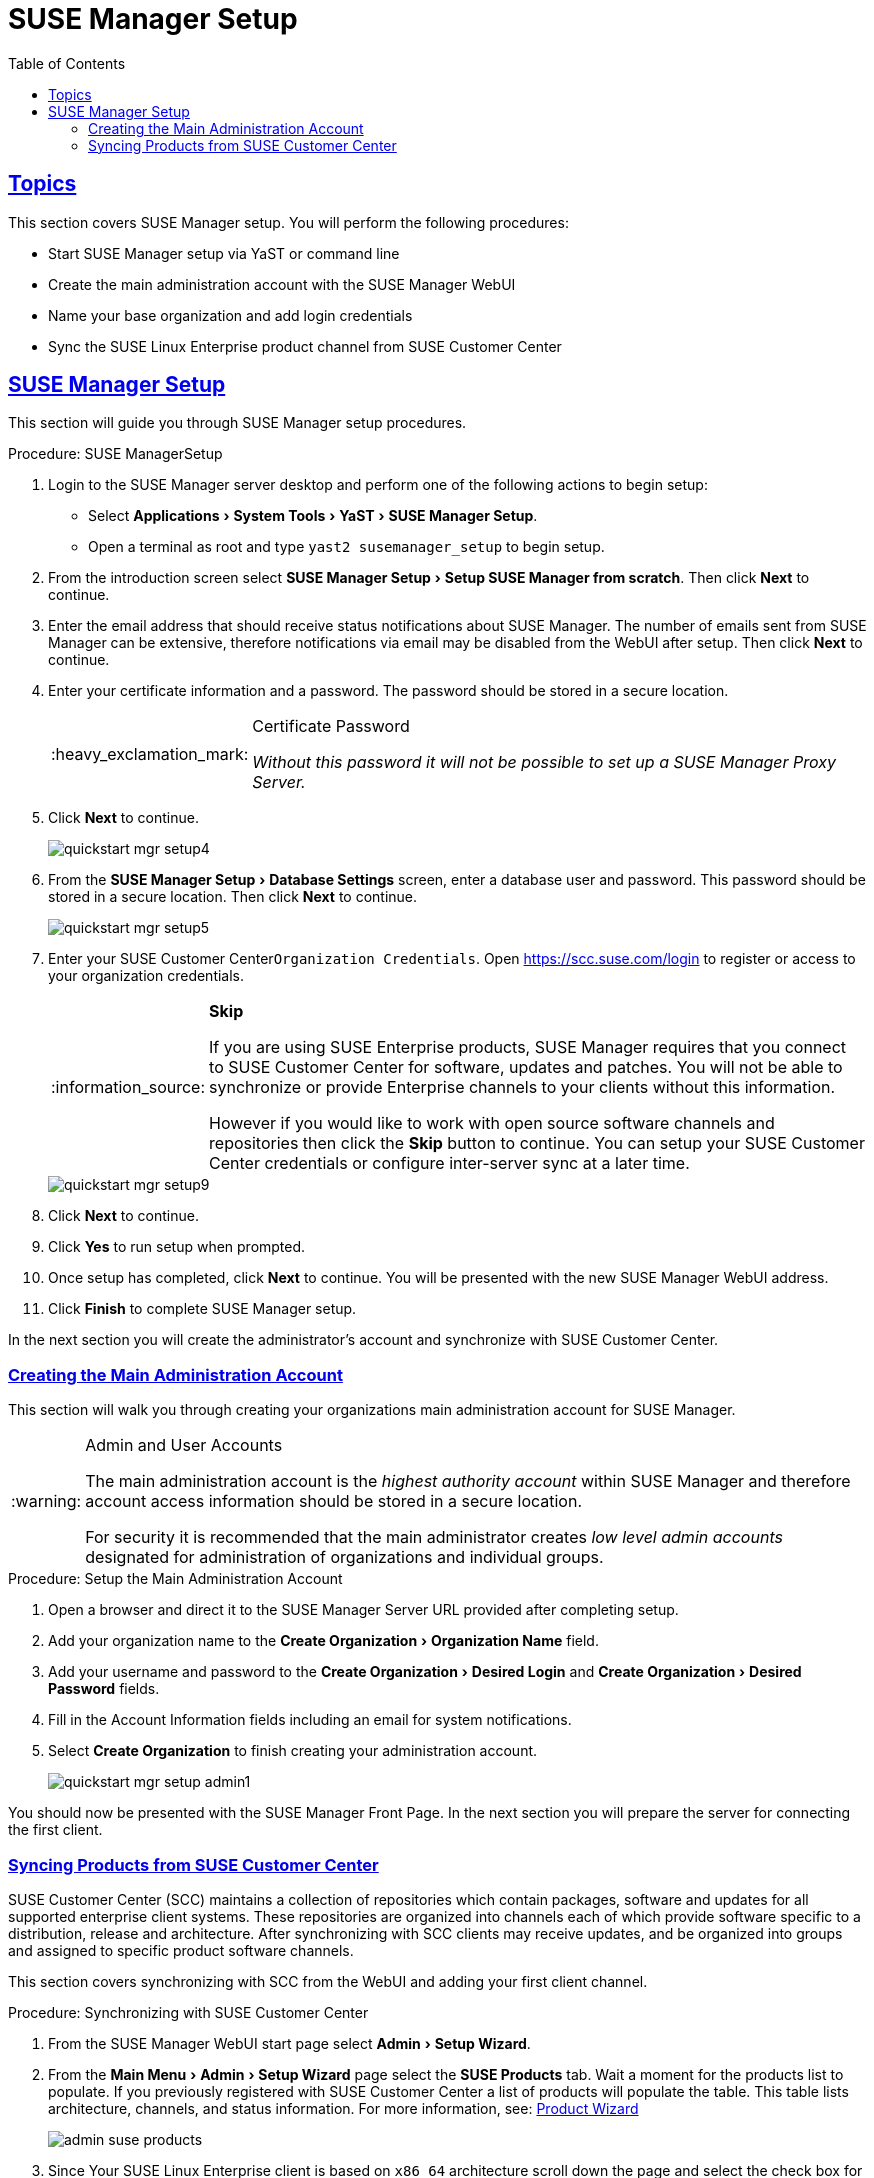 [[suma.setup.with.yast]]
= SUSE Manager Setup
ifdef::env-github,backend-html5,backend-docbook5[]
//Admonitions
:tip-caption: :bulb:
:note-caption: :information_source:
:important-caption: :heavy_exclamation_mark:
:caution-caption: :fire:
:warning-caption: :warning:
// SUSE ENTITIES FOR GITHUB
// System Architecture
:zseries: z Systems
:ppc: POWER
:ppc64le: ppc64le
:ipf : Itanium
:x86: x86
:x86_64: x86_64
// Rhel Entities
:rhel: Red Hat Linux Enterprise
:rhnminrelease6: Red Hat Enterprise Linux Server 6
:rhnminrelease7: Red Hat Enterprise Linux Server 7
// SUSE Manager Entities
:susemgr: SUSE Manager
:susemgrproxy: SUSE Manager Proxy
:productnumber: 3.2
:webui: WebUI
// SUSE Product Entities
:sles-version: 12
:sp-version: SP3
:jeos: JeOS
:scc: SUSE Customer Center
:sls: SUSE Linux Enterprise Server
:sle: SUSE Linux Enterprise
:slsa: SLES
:suse: SUSE
:yast: YaST
endif::[]
// Asciidoctor Front Matter
:doctype: book
:sectlinks:
:toc: left
:icons: font
:experimental:
:sourcedir: .
:imagesdir: images

[[suma.setup.with.yast.setup]]
== Topics

This section covers {susemgr} setup.
You will perform the following procedures:

* Start {susemgr} setup via YaST or command line
* Create the main administration account with the {susemgr} {webui}
* Name your base organization and add login credentials
* Sync the {sle} product channel from {scc}

[[suma-setup-with-yast-sumasetup]]
== {susemgr} Setup

This section will guide you through {susemgr} setup procedures.

.Procedure: {susemgr}Setup
. Login to the {susemgr} server desktop and perform one of the following actions to begin setup:

* Select menu:Applications[System Tools > YaST > SUSE Manager Setup].
* Open a terminal as root and type `yast2 susemanager_setup` to begin setup.

. From the introduction screen select menu:SUSE Manager Setup[Setup SUSE Manager from scratch]. Then click btn:[Next] to continue.

. Enter the email address that should receive status notifications about {susemgr}.
The number of emails sent from {susemgr} can be extensive, therefore notifications via email may be disabled from the {webui} after setup. Then click btn:[Next] to continue.
+

. Enter your certificate information and a password. The password should be stored in a secure location.
+

[IMPORTANT]
.Certificate Password
====
_Without this password it will not be possible to set up a {susemgr} Proxy Server._
====
+

. Click btn:[Next] to continue.
+

image::quickstart-mgr-setup4.png[scaledwidth=80%]

. From the menu:SUSE Manager Setup[Database Settings] screen, enter a database user and password.
This password should be stored in a secure location.
Then click btn:[Next] to continue.
+

image::quickstart-mgr-setup5.png[scaledwidth=80%]
//UPDATE devs added a skip button as scc is unnecessary for custom setups.
. Enter your {scc}[systemitem]``Organization Credentials``.
Open https://scc.suse.com/login to register or access to your organization credentials.
+

[NOTE]
.btn:[Skip]
====
If you are using SUSE Enterprise products, {susemgr} requires that you connect to {scc} for software, updates and patches.
You will not be able to synchronize or provide Enterprise channels to your clients without this information.

However if you would like to work with open source software channels and repositories then click the btn:[Skip] button to continue.
You can setup your {scc} credentials or configure inter-server sync at a later time.
====
+

image::quickstart-mgr-setup9.png[scaledwidth=80%]

. Click btn:[Next] to continue.

. Click btn:[Yes] to run setup when prompted.

. Once setup has completed, click btn:[Next] to continue.
You will be presented with the new {susemgr} {webui} address.
+

. Click btn:[Finish] to complete {susemgr} setup.

In the next section you will create the administrator's account and synchronize with {scc}.

[[suma.setup.with.yast.admin]]
=== Creating the Main Administration Account

This section will walk you through creating your organizations main administration account for {susemgr}.

[WARNING]
.Admin and User Accounts
====
The main administration account is the _highest authority account_ within {susemgr} and therefore account access information should be stored in a secure location.

For security it is recommended that the main administrator creates _low level admin accounts_ designated for administration of organizations and individual groups.
====

[[suma.setup.admin.account]]
.Procedure: Setup the Main Administration Account
. Open a browser and direct it to the {susemgr} Server URL provided after completing setup.

. Add your organization name to the menu:Create Organization[Organization Name] field.

. Add your username and password to the menu:Create Organization[Desired Login] and menu:Create Organization[Desired Password] fields.

. Fill in the Account Information fields including an email for system notifications.

. Select menu:Create Organization[] to finish creating your administration account.
+

image::quickstart-mgr-setup-admin1.png[scaledwidth=80%]

You should now be presented with the {susemgr} Front Page. In the next section you will prepare the server for connecting the first client.

[[quickstart.first.channel.sync]]
=== Syncing Products from {scc}

{scc} (SCC) maintains a collection of repositories which contain packages, software and updates for all supported enterprise client systems.
These repositories are organized into channels each of which provide software specific to a distribution, release and architecture.
After synchronizing with SCC clients may receive updates, and be organized into groups and assigned to specific product software channels.

This section covers synchronizing with SCC from the {webui} and adding your first client channel.

[[proc-quickstart-first-channel-sync]]
.Procedure: Synchronizing with {scc}
. From the {susemgr} {webui} start page select menu:Admin[Setup Wizard].

. From the menu:Main Menu[Admin > Setup Wizard] page select the btn:[SUSE Products] tab.
Wait a moment for the products list to populate.
If you previously registered with {scc} a list of products will populate the table.
This table lists architecture, channels, and status information.
For more information, see:
ifdef::env-github,backend-html5[]
<<reference-webui-admin.adoc#ref-webui-product-wizard, Product Wizard>>
endif::[]
ifndef::env-github,backend-html5[]
<<vle.webui.admin.wizard.products>>
endif::[]
+

image::admin_suse_products.png[scaledwidth=80%]
+

. Since Your {sle} client is based on [systemitem]``x86_64`` architecture scroll down the page and select the check box for this channel now.

* Add channels to {susemgr} by selecting the check box to the left of each channel.
Click the arrow symbol to the left of the description to unfold a product and list available modules.
* Start product synchronization by clicking the btn:[Add Products] button.

After adding the channel {susemgr} will schedule the channel to be copied.
This can take a long time as {susemgr} will copy channel software sources from the {suse} repositories located at {scc} to local [path]``/var/spacewalk/`` directory of your server.


[TIP]
.PostgreSQL and Transparant Huge Pages
====
In some environments, _Transparent Huge Pages_ provided by the kernel may slow down PostgreSQL workloads significantly.

To disable _Transparant Huge Pages_ set the [option]``transparent_hugepage`` kernel parameter to [option]``never``.
This has to be changed in [path]``/etc/default/grub`` and added to the line [option]``GRUB_CMDLINE_LINUX_DEFAULT``, for example:

----
GRUB_CMDLINE_LINUX_DEFAULT="resume=/dev/sda1 splash=silent quiet showopts elevator=noop transparent_hugepage=never"
----

To write the new configuration run [command]``grub2-mkconfig -o /boot/grub2/grub.cfg``.
To update the grub2 during boot run [command]``grub2-install /dev/sda``.
====

Monitor channel synchronization process in real-time by viewing channel log files located in the directory [path]``/var/log/rhn/reposync``:

----
tailf /var/log/rhn/reposync/<CHANNEL_NAME>.log
----

After the channel sync process has completed proceed to:
ifdef::env-github,backend-html5[]
<<quickstart3_chap_suma_keys_and_first_client.adoc#gs-registering-clients, Registering Clients>>
endif::[]
ifndef::env-github,backend-html5[]
 <<preparing.and.registering.clients>>
endif::[]
